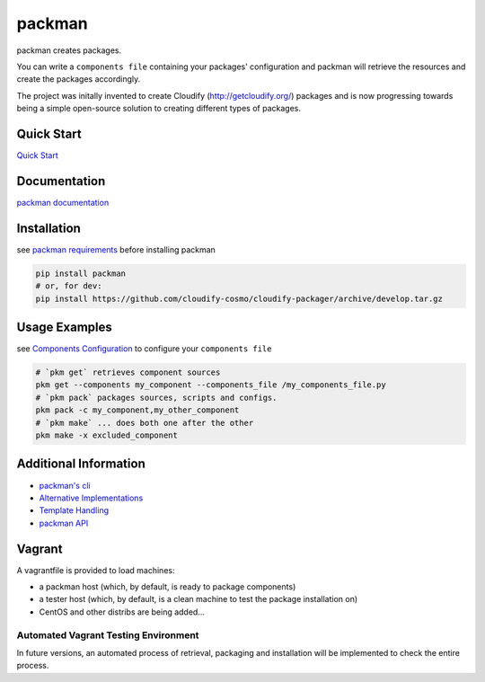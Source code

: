 packman
=======

|Build Status|

|Gitter chat|

|PyPI|

|PypI|

packman creates packages.

You can write a ``components file`` containing your packages'
configuration and packman will retrieve the resources and create the
packages accordingly.

The project was initally invented to create Cloudify
(http://getcloudify.org/) packages and is now progressing towards being
a simple open-source solution to creating different types of packages.

Quick Start
~~~~~~~~~~~

`Quick
Start <http://packman.readthedocs.org/en/latest/quick_start.html>`__

Documentation
~~~~~~~~~~~~~

`packman documentation <https://packman.readthedocs.org/en/latest/>`__

Installation
~~~~~~~~~~~~

see `packman
requirements <http://packman.readthedocs.org/en/latest/installation.html#pre-requirements>`__
before installing packman

.. code:: shell

     pip install packman
     # or, for dev:
     pip install https://github.com/cloudify-cosmo/cloudify-packager/archive/develop.tar.gz

Usage Examples
~~~~~~~~~~~~~~

see `Components
Configuration <http://packman.readthedocs.org/en/latest/component_config.html>`__
to configure your ``components file``

.. code:: shell

     # `pkm get` retrieves component sources
     pkm get --components my_component --components_file /my_components_file.py
     # `pkm pack` packages sources, scripts and configs.
     pkm pack -c my_component,my_other_component
     # `pkm make` ... does both one after the other
     pkm make -x excluded_component

Additional Information
~~~~~~~~~~~~~~~~~~~~~~

-  `packman's cli <http://packman.readthedocs.org/en/latest/pkm.html>`__
-  `Alternative
   Implementations <http://packman.readthedocs.org/en/latest/alternative_methods.html>`__
-  `Template
   Handling <http://packman.readthedocs.org/en/latest/template_handling.html>`__
-  `packman API <http://packman.readthedocs.org/en/latest/api.html>`__

Vagrant
~~~~~~~

A vagrantfile is provided to load machines:

-  a packman host (which, by default, is ready to package components)
-  a tester host (which, by default, is a clean machine to test the
   package installation on)
-  CentOS and other distribs are being added...

Automated Vagrant Testing Environment
'''''''''''''''''''''''''''''''''''''

In future versions, an automated process of retrieval, packaging and
installation will be implemented to check the entire process.

.. |Build Status| image:: https://travis-ci.org/cloudify-cosmo/packman.svg?branch=develop
   :target: https://travis-ci.org/cloudify-cosmo/packman
.. |Gitter chat| image:: https://badges.gitter.im/cloudify-cosmo/packman.png
   :target: https://gitter.im/cloudify-cosmo/packman
.. |PyPI| image:: http://img.shields.io/pypi/dm/packman.svg
   :target: http://img.shields.io/pypi/dm/packman.svg
.. |PypI| image:: http://img.shields.io/pypi/v/packman.svg
   :target: http://img.shields.io/pypi/v/packman.svg
